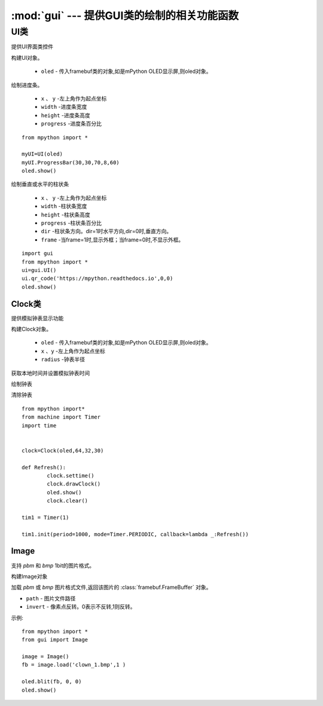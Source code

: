 .. _gui:

.. module:: gui
   :synopsis: 提供GUI类的绘制的相关功能函数

:mod:`gui` --- 提供GUI类的绘制的相关功能函数
==========


.. class:: UI

UI类
-------

提供UI界面类控件

.. class:: UI(oled)

构建UI对象。

    - ``oled``  - 传入framebuf类的对象,如是mPython OLED显示屏,则oled对象。

.. method:: UI.ProgressBar(x, y, width, height, progress)

绘制进度条。

    - ``x`` 、 ``y`` -左上角作为起点坐标
    - ``width`` -进度条宽度
    - ``height`` -进度条高度
    - ``progress`` -进度条百分比

::

    from mpython import *

    myUI=UI(oled)
    myUI.ProgressBar(30,30,70,8,60)
    oled.show()

.. method:: UI.stripBar(x, y, width, height, progress,dir=1,frame=1)

绘制垂直或水平的柱状条

    - ``x`` 、 ``y`` -左上角作为起点坐标
    - ``width`` -柱状条宽度
    - ``height`` -柱状条高度
    - ``progress`` -柱状条百分比
    - ``dir`` -柱状条方向。dir=1时水平方向,dir=0时,垂直方向。
    - ``frame`` -当frame=1时,显示外框；当frame=0时,不显示外框。

.. method:: UI.qr_code(str,x,y,scale=2)

    绘制29*29二维码

    - ``str`` - 二维码数据,类型字符串
    - ``x`` 、 ``y`` -左上角作为起点坐标
    - ``scale`` -放大倍数:可以为1,2。默认为2倍防呆。

::

    import gui
    from mpython import *
    ui=gui.UI()
    ui.qr_code('https://mpython.readthedocs.io',0,0)
    oled.show()

Clock类
+++++++++

提供模拟钟表显示功能

.. class:: Clock(oled,x,y,radius)

构建Clock对象。

    - ``oled``  - 传入framebuf类的对象,如是mPython OLED显示屏,则oled对象。
    - ``x`` 、``y`` -左上角作为起点坐标
    - ``radius`` -钟表半径


.. method:: Clock.settime()

获取本地时间并设置模拟钟表时间


.. method:: Clock.drawClock()

绘制钟表

.. method:: Clock.clear()

清除钟表

::

    from mpython import*
    from machine import Timer
    import time


    clock=Clock(oled,64,32,30)

    def Refresh():
            clock.settime()
            clock.drawClock()
            oled.show()
            clock.clear()

    tim1 = Timer(1)

    tim1.init(period=1000, mode=Timer.PERIODIC, callback=lambda _:Refresh())



Image
+++++++++

支持 `pbm` 和 `bmp` 1bit的图片格式。

.. Class:: Image()

构建Image对象

.. method:: Image.load(path, invert=0)


加载 `pbm` 或 `bmp` 图片格式文件,返回该图片的 :class:`framebuf.FrameBuffer` 对象。   

- ``path`` - 图片文件路径
- ``invert`` - 像素点反转。0表示不反转,1则反转。


示例::

    from mpython import *
    from gui import Image

    image = Image()
    fb = image.load('clown_1.bmp',1 )

    oled.blit(fb, 0, 0)
    oled.show()
